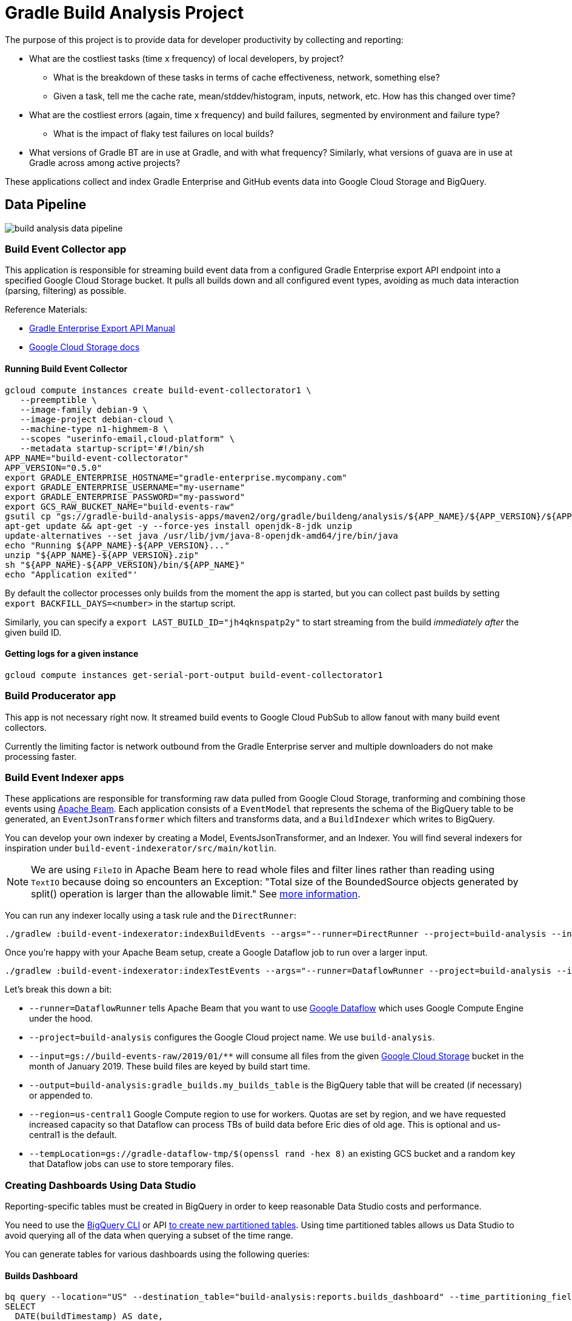 = Gradle Build Analysis Project

The purpose of this project is to provide data for developer productivity by collecting and reporting:

 * What are the costliest tasks (time x frequency) of local developers, by project?
 ** What is the breakdown of these tasks in terms of cache effectiveness, network, something else?
 ** Given a task, tell me the cache rate, mean/stddev/histogram, inputs, network, etc. How has this changed over time?
 * What are the costliest errors (again, time x frequency) and build failures, segmented by environment and failure type?
 ** What is the impact of flaky test failures on local builds?
 * What versions of Gradle BT are in use at Gradle, and with what frequency? Similarly, what versions of guava are in use at Gradle across among active projects?

These applications collect and index Gradle Enterprise and GitHub events data into Google Cloud Storage and BigQuery.

== Data Pipeline

image:build-analysis-data-pipeline.png[]

=== Build Event Collector app
This application is responsible for streaming build event data from a configured Gradle Enterprise export API endpoint into a specified Google Cloud Storage bucket.
It pulls all builds down and all configured event types, avoiding as much data interaction (parsing, filtering) as possible.

Reference Materials:

 * link:https://docs.gradle.com/enterprise/export-api/[Gradle Enterprise Export API Manual]
 * link:https://cloud.google.com/storage/docs/uploading-objects#storage-upload-object-java[Google Cloud Storage docs]

==== Running Build Event Collector

```
gcloud compute instances create build-event-collectorator1 \
   --preemptible \
   --image-family debian-9 \
   --image-project debian-cloud \
   --machine-type n1-highmem-8 \
   --scopes "userinfo-email,cloud-platform" \
   --metadata startup-script='#!/bin/sh
APP_NAME="build-event-collectorator"
APP_VERSION="0.5.0"
export GRADLE_ENTERPRISE_HOSTNAME="gradle-enterprise.mycompany.com"
export GRADLE_ENTERPRISE_USERNAME="my-username"
export GRADLE_ENTERPRISE_PASSWORD="my-password"
export GCS_RAW_BUCKET_NAME="build-events-raw"
gsutil cp "gs://gradle-build-analysis-apps/maven2/org/gradle/buildeng/analysis/${APP_NAME}/${APP_VERSION}/${APP_NAME}-${APP_VERSION}.zip" .
apt-get update && apt-get -y --force-yes install openjdk-8-jdk unzip
update-alternatives --set java /usr/lib/jvm/java-8-openjdk-amd64/jre/bin/java
echo "Running ${APP_NAME}-${APP_VERSION}..."
unzip "${APP_NAME}-${APP_VERSION}.zip"
sh "${APP_NAME}-${APP_VERSION}/bin/${APP_NAME}"
echo "Application exited"'
```

By default the collector processes only builds from the moment the app is started, but you can collect past builds by setting `export BACKFILL_DAYS=<number>` in the startup script.

Similarly, you can specify a `export LAST_BUILD_ID="jh4qknspatp2y"` to start streaming from the build _immediately after_ the given build ID.

==== Getting logs for a given instance

```
gcloud compute instances get-serial-port-output build-event-collectorator1
```

=== Build Producerator app
This app is not necessary right now. It streamed build events to Google Cloud PubSub to allow fanout with many build event collectors.

Currently the limiting factor is network outbound from the Gradle Enterprise server and multiple downloaders do not make processing faster.

=== Build Event Indexer apps
These applications are responsible for transforming raw data pulled from Google Cloud Storage, tranforming and combining those events using link:https://beam.apache.org/[Apache Beam].
Each application consists of a `EventModel` that represents the schema of the BigQuery table to be generated, an `EventJsonTransformer` which filters and transforms data, and a `BuildIndexer` which writes to BigQuery.

You can develop your own indexer by creating a Model, EventsJsonTransformer, and an Indexer.
You will find several indexers for inspiration under `build-event-indexerator/src/main/kotlin`.

[NOTE]
====
We are using `FileIO` in Apache Beam here to read whole files and filter lines rather than reading using `TextIO` because doing so encounters an Exception:
       "Total size of the BoundedSource objects generated by split() operation is larger than the allowable limit."
       See link:https://cloud.google.com/dataflow/docs/guides/troubleshooting-your-pipeline#total_number_of_boundedsource_objects_generated_by_splitintobundles_operation_is_larger_than_the_allowable_limit_or_total_size_of_the_boundedsource_objects_generated_by_splitintobundles_operation_is_larger_than_the_allowable_limit[more information].
====

You can run any indexer locally using a task rule and the `DirectRunner`:

```
./gradlew :build-event-indexerator:indexBuildEvents --args="--runner=DirectRunner --project=build-analysis --input=gs://build-events-raw/2019/01/01/22*.txt --output=build-analysis:gradle_builds.builds"
```

Once you're happy with your Apache Beam setup, create a Google Dataflow job to run over a larger input.

```
./gradlew :build-event-indexerator:indexTestEvents --args="--runner=DataflowRunner --project=build-analysis --input=gs://build-events-raw/2019/01/** --output=build-analysis:gradle_builds.test_executions --region=us-central1 --tempLocation=gs://gradle-dataflow-tmp/$(openssl rand -hex 8)"
```

Let's break this down a bit:

 - `--runner=DataflowRunner` tells Apache Beam that you want to use link:https://console.cloud.google.com/dataflow?project=build-analysis[Google Dataflow] which uses Google Compute Engine under the hood.
 - `--project=build-analysis` configures the Google Cloud project name. We use `build-analysis`.
 - `--input=gs://build-events-raw/2019/01/**` will consume all files from the given link:https://console.cloud.google.com/storage/browser?project=build-analysis[Google Cloud Storage] bucket in the month of January 2019. These build files are keyed by build start time.
 - `--output=build-analysis:gradle_builds.my_builds_table` is the BigQuery table that will be created (if necessary) or appended to.
 - `--region=us-central1` Google Compute region to use for workers. Quotas are set by region, and we have requested increased capacity so that Dataflow can process TBs of build data before Eric dies of old age. This is optional and us-central1 is the default.
 - `--tempLocation=gs://gradle-dataflow-tmp/$(openssl rand -hex 8)` an existing GCS bucket and a random key that Dataflow jobs can use to store temporary files.

=== Creating Dashboards Using Data Studio
Reporting-specific tables must be created in BigQuery in order to keep reasonable Data Studio costs and performance.

You need to use the link:https://cloud.google.com/bigquery/docs/bq-command-line-tool[BigQuery CLI] or API link:https://cloud.google.com/bigquery/docs/creating-column-partitions#creating_a_partitioned_table_from_a_query_result[to create new partitioned tables].
Using time partitioned tables allows us Data Studio to avoid querying all of the data when querying a subset of the time range.

You can generate tables for various dashboards using the following queries:

==== Builds Dashboard

```sql
bq query --location="US" --destination_table="build-analysis:reports.builds_dashboard" --time_partitioning_field="date" --use_legacy_sql="false" --replace --batch '
SELECT
  DATE(buildTimestamp) AS date,
  rootProjectName AS project,
  buildId,
  STARTS_WITH(buildAgentId, "tcagent") AS ci,
  SUM(wallClockDuration) AS total_build_time
FROM
  `gradle_builds.builds`
WHERE
  rootProjectName IN ("gradle",
    "dotcom",
    "dotcom-docs",
    "gradle-kotlin-dsl",
    "ci-health",
    "build-analysis",
    "gradle-profiler",
    "gradle-site-plugin",
    "gradlehub")
  AND buildTimestamp > "2019-01-01"
GROUP BY
  1,
  2,
  3,
  4;'
```

==== Failures Dashboard

```sql
bq query --location="US" --destination_table="build-analysis:reports.failures_dashboard" --time_partitioning_field="timestamp" --use_legacy_sql="false" --replace --batch '
SELECT
  buildId,
  rootProjectName AS project,
  buildTimestamp AS timestamp,
  wallClockDuration AS build_duration,
  STARTS_WITH(buildAgentId, "tcagent") AS ci,
  failureData.category AS failure_category,
  failed_task,
  JSON_EXTRACT(env.value,
    "$.name") AS os
FROM
  `gradle_builds.builds` builds,
  UNNEST(failureData.taskPaths) AS failed_task
CROSS JOIN
  UNNEST(environmentParameters) AS env
WHERE
  rootProjectName IN ("gradle",
    "dotcom",
    "dotcom-docs",
    "gradle-kotlin-dsl",
    "ci-health",
    "build-analysis",
    "gradle-profiler",
    "gradle-site-plugin",
    "gradlehub")
  AND buildTimestamp > "2019-01-01"
  AND BYTE_LENGTH(failureId) > 0
  AND env.key = "Os"'
```

==== Tasks and Build Cache Dashboard

```sql
bq query --location="US" --destination_table="build-analysis:reports.tasks_dashboard" --time_partitioning_field="date" --use_legacy_sql="false" --replace --batch '
SELECT
  DATE(buildTimestamp) AS date,
  rootProjectName AS project,
  CONCAT(tasks.buildPath, " > ", tasks.path) AS absolute_task_path,
  tasks.className AS task_type,
  tasks.outcome,
  tasks.cacheable,
  CASE
    WHEN tasks.cacheable IS FALSE THEN "NOT_CACHEABLE"
    WHEN tasks.cacheable IS TRUE
  AND tasks.outcome IN ("from_cache") THEN "CACHE_HIT"
    WHEN tasks.cacheable IS TRUE AND tasks.outcome IN ("success", "failed") THEN "CACHE_MISS"
    WHEN tasks.cacheable IS TRUE
  AND tasks.outcome IN ("up_to_date",
    "skipped",
    "no_source") THEN "UP_TO_DATE"
    ELSE "UNKNOWN"
  END AS cache_use,
  STARTS_WITH(buildAgentId, "tcagent") AS ci,
  SUM(tasks.wallClockDuration) AS total_time_ms,
  AVG(tasks.wallClockDuration) AS avg_duration,
  STDDEV(tasks.wallClockDuration) AS stddev_duration
FROM
  `gradle_builds.task_executions`,
  UNNEST(tasks) AS tasks
WHERE
  rootProjectName IN ("gradle",
    "dotcom",
    "dotcom-docs",
    "gradle-kotlin-dsl",
    "ci-health",
    "build-analysis",
    "gradle-profiler",
    "gradle-site-plugin",
    "gradlehub")
  AND buildTimestamp > "2019-01-01"
GROUP BY
  1,
  2,
  3,
  4,
  5,
  6,
  7,
  8;'
```

==== Tests Dashboard

```sql
bq query --location="US" --destination_table="build-analysis:reports.tests_dashboard" --time_partitioning_field="date" --use_legacy_sql="false" --replace --batch '
SELECT
  DATE(buildTimestamp) AS date,
  rootProjectName as project,
  CONCAT(t.className, ".", t.name) AS test_name,
  t.taskId as task_path,
  exec.failed AS failed,
  STARTS_WITH(buildAgentId, "tcagent") AS ci,
  SUM(exec.wallClockDuration) AS total_time_ms,
  AVG(exec.wallClockDuration) AS avg_duration,
  STDDEV(exec.wallClockDuration) stddev_duration
FROM
  `gradle_builds.test_executions`,
  UNNEST(tests) AS t,
  UNNEST(t.executions) AS exec
WHERE
  rootProjectName IN ("gradle",
    "dotcom",
    "dotcom-docs",
    "gradle-kotlin-dsl",
    "ci-health",
    "build-analysis",
    "gradle-profiler",
    "gradle-site-plugin",
    "gradlehub")
  AND buildTimestamp > "2019-01-01"
  AND t.suite = FALSE
GROUP BY
  1,
  2,
  3,
  4,
  5,
  6;'
```

==== Dependency Search

```sql
bq query --location="US" --destination_table="build-analysis:reports.dependencies_dashboard" --use_legacy_sql="false" --replace --batch '
SELECT
  DISTINCT(CONCAT(md.group, ":", md.module)) AS group_and_module,
  rootProjectName AS project_name,
  md.version,
  COUNT(buildId) build_count
FROM
  `gradle_builds.dependencies` AS d,
  UNNEST(moduleDependencies) AS md
WHERE
  rootProjectName IN ("gradle",
    "dotcom",
    "dotcom-docs",
    "gradle-kotlin-dsl",
    "ci-health",
    "build-analysis",
    "gradle-profiler",
    "gradle-site-plugin",
    "gradlehub")
  AND buildTimestamp > "2019-01-01"
GROUP BY
  1,
  2,
  3;'
```

=== Ad-hoc Queries
You can query build data using:

 * Google Cloud Project: `your-google-cloud-project`
 * BigQuery Dataset: `gradle_builds`

Here are many of the BigQuery tables generated. All of them that have a timestamp field are partitioned by that field:

 * `builds`
 * `build_cache_interactions`
 * `build_failures`
 * `dependency_resolutions`
 * `exceptions`
 * `network_activity`
 * `task_executions`
 * `test_executions`

Schemas are generated from data classes under `build-event-indexerator/src/main/kotlin/org/gradle/buildeng/analysis/model/` using `BigQueryTableSchemaGenerator`.

Some fields are JSON. See link:https://cloud.google.com/bigquery/docs/reference/standard-sql/json_functions[BigQuery JSON functions] for reference.

=== Updating data
You can use Google Cloud Scheduler or plain old `cron` to schedule ~daily data updates. See link:https://cloud.google.com/scheduler/docs/scheduling-instances-with-cloud-scheduler[Cloud Scheduler Docs]

==== Ad-hoc Query Examples

.Number of build failures
```sql
SELECT
  FORMAT_TIMESTAMP('%Y-%m-%d', buildTimestamp) AS day,
  STARTS_WITH(buildAgentId, 'tcagent') AS isCI,
  COUNT(buildId) AS count
FROM
  `gradle_builds.builds`
WHERE
  buildTimestamp > TIMESTAMP_SUB(CURRENT_TIMESTAMP(), INTERVAL 7 DAY)
  AND BYTE_LENGTH(failureId) > 0
GROUP BY 1, 2
ORDER BY 1, 2;
```

.What versions of Gradle are in use recently?
```sql
SELECT
  buildToolVersion,
  COUNT(buildId) as count
FROM
  `gradle_builds.builds`
WHERE
  rootProjectName = 'gradle'
  and buildTimestamp > TIMESTAMP_SUB(CURRENT_TIMESTAMP(), INTERVAL 7 DAY)
GROUP BY
  1
ORDER BY
  2 DESC;
```

.Is any local build still using Java 7? Using Windows? How much memory/CPUs?
```sql
SELECT
  JSON_EXTRACT(env.value,
    '$.version') as jdk_version,
  COUNT(env.value) as count
FROM
  `gradle_builds.builds`,
  UNNEST(environmentParameters) AS env
WHERE
  buildAgentId NOT LIKE 'tcagent%'
  AND rootProjectName = 'gradle'
  AND env.key LIKE 'Jvm'
  AND buildTimestamp > TIMESTAMP_SUB(CURRENT_TIMESTAMP(), INTERVAL 7 DAY)
GROUP BY
  1
ORDER BY
  2 DESC;
```

.Which Gradle features are everyone using? Is everyone using the Daemon?
```sql
SELECT
  buildAgentId,
  JSON_EXTRACT(env.value,
    '$.daemon') AS daemon,
  JSON_EXTRACT(env.value,
    '$.taskOutputCache') AS build_cache,
  COUNT(env.value) AS count
FROM
  `gradle_builds.builds`,
  UNNEST(environmentParameters) AS env
WHERE
  buildAgentId NOT LIKE 'tcagent%'
  AND env.key LIKE 'BuildModes'
  and (JSON_EXTRACT(env.value,
    '$.daemon') = 'false' OR JSON_EXTRACT(env.value,
    '$.taskOutputCache') = 'false')
  AND buildTimestamp > TIMESTAMP_SUB(CURRENT_TIMESTAMP(), INTERVAL 30 DAY)
GROUP BY 1, 2, 3
ORDER BY 4 DESC;
```

* Given a task, tell me the cache rate, mean/stddev/histogram, etc. How has this changed over time?
* Given a test, tell me the outcome history, duration, flakiness, etc.
* What are the costliest tests? Are there Test tasks that never fail? Could we run them less frequently?
* What are the costliest errors (again, time x frequency) and build failures, segmented by environment and failure type?

== Development

=== Prerequisites

 * Gradle Enterprise Export API access
 * Google Cloud project access
 * JDK 8 installed

=== Google Cloud initial setup

```
gcloud config set compute/region us-central1
gcloud config set compute/zone us-central1-f
```

=== Publishing to Google Cloud

_NOTE: Make sure you're using JDK8 and logged into Google Cloud first._

```
./gradlew publish
```

This will publish distZips for all apps to a Maven repository at `gcs://gradle-build-analysis-apps/maven2`
